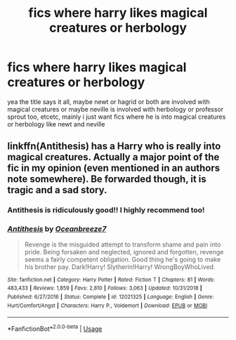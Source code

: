 #+TITLE: fics where harry likes magical creatures or herbology

* fics where harry likes magical creatures or herbology
:PROPERTIES:
:Author: aidey_80
:Score: 11
:DateUnix: 1561330042.0
:DateShort: 2019-Jun-24
:END:
yea the title says it all, maybe newt or hagrid or both are involved with magical creatures or maybe neville is involved with herbology or professor sprout too, etcetc, mainly i just want fics where he is into magical creatures or herbology like newt and neville


** linkffn(Antithesis) has a Harry who is really into magical creatures. Actually a major point of the fic in my opinion (even mentioned in an authors note somewhere). Be forwarded though, it is tragic and a sad story.
:PROPERTIES:
:Author: Shadowclonier
:Score: 5
:DateUnix: 1561334203.0
:DateShort: 2019-Jun-24
:END:

*** Antithesis is ridiculously good!! I highly recommend too!
:PROPERTIES:
:Author: bex1399
:Score: 3
:DateUnix: 1561338420.0
:DateShort: 2019-Jun-24
:END:


*** [[https://www.fanfiction.net/s/12021325/1/][*/Antithesis/*]] by [[https://www.fanfiction.net/u/2317158/Oceanbreeze7][/Oceanbreeze7/]]

#+begin_quote
  Revenge is the misguided attempt to transform shame and pain into pride. Being forsaken and neglected, ignored and forgotten, revenge seems a fairly competent obligation. Good thing he's going to make his brother pay. Dark!Harry! Slytherin!Harry! WrongBoyWhoLived.
#+end_quote

^{/Site/:} ^{fanfiction.net} ^{*|*} ^{/Category/:} ^{Harry} ^{Potter} ^{*|*} ^{/Rated/:} ^{Fiction} ^{T} ^{*|*} ^{/Chapters/:} ^{81} ^{*|*} ^{/Words/:} ^{483,433} ^{*|*} ^{/Reviews/:} ^{1,859} ^{*|*} ^{/Favs/:} ^{2,810} ^{*|*} ^{/Follows/:} ^{3,063} ^{*|*} ^{/Updated/:} ^{10/31/2018} ^{*|*} ^{/Published/:} ^{6/27/2016} ^{*|*} ^{/Status/:} ^{Complete} ^{*|*} ^{/id/:} ^{12021325} ^{*|*} ^{/Language/:} ^{English} ^{*|*} ^{/Genre/:} ^{Hurt/Comfort/Angst} ^{*|*} ^{/Characters/:} ^{Harry} ^{P.,} ^{Voldemort} ^{*|*} ^{/Download/:} ^{[[http://www.ff2ebook.com/old/ffn-bot/index.php?id=12021325&source=ff&filetype=epub][EPUB]]} ^{or} ^{[[http://www.ff2ebook.com/old/ffn-bot/index.php?id=12021325&source=ff&filetype=mobi][MOBI]]}

--------------

*FanfictionBot*^{2.0.0-beta} | [[https://github.com/tusing/reddit-ffn-bot/wiki/Usage][Usage]]
:PROPERTIES:
:Author: FanfictionBot
:Score: 1
:DateUnix: 1561334217.0
:DateShort: 2019-Jun-24
:END:
